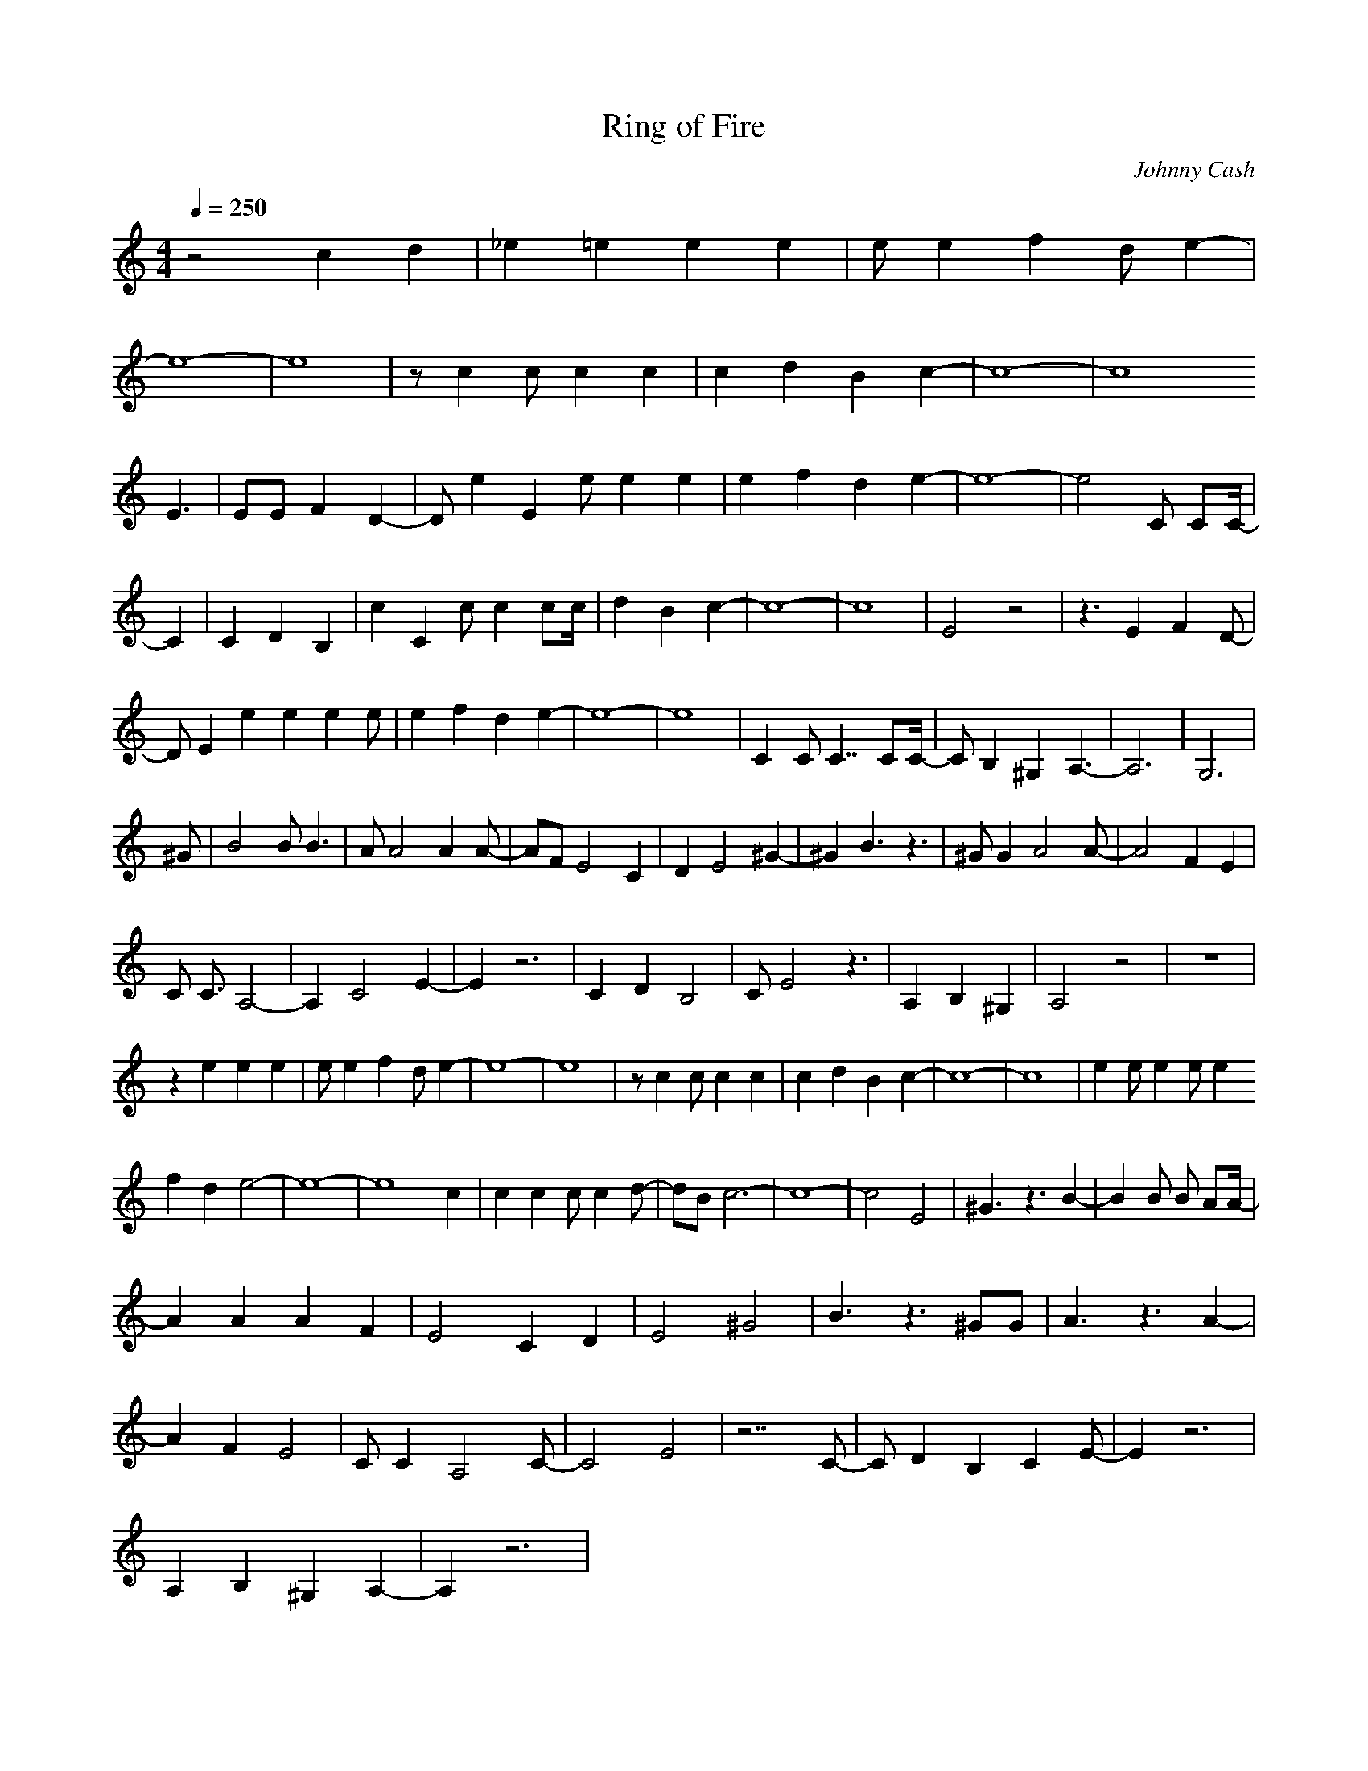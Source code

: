 X:1
T:Ring of Fire
C:Johnny Cash
I:Trumpet
Q:1/4=250
M:4/4
L:1/8
K:C
z4 c2 d2 |_e2 =e2 e2 e2|e e2 f2 d e2- |
e8- |e8 |z c2 c c2 c2 |c2 d2 B2 c2- |c8- |c8
E3 |EE F2 D2- |D e2E2 e e2 e2 |e2 f2 d2 e2- |e8- |e4 C CC/- |
C2 |C2 D2 B,2 |c2C2 c c2 cc/ |d2 B2 c2- |c8- |c8 |E4 z4 |z3 E2 F2 D- |
D E2e2 e2 e2 e|e2 f2 d2 e2- |e8- |e8 |C2 C C7/2 CC/- |C B,2 ^G,2 A,3- |A,6 |G,6 |
^G |B4 B B3 |A A4 A2 A-|AF E4 C2 |D2 E4 ^G2- |^G2 B3 z3 |^G G2 A4 A- |A4 F2 E2 |
C C3/2 A,4- |A,2 C4 E2- |E2 z6 |C2 D2 B,4 |C E4 z3 |A,2 B,2 ^G,2 |A,4 z4 |z8 |
z2 e2 e2 e2 |e e2 f2 d e2- |e8- |e8 |z c2 c c2 c2 |c2 d2 B2 c2- |c8- |c8 |e2 e e2 e e2
f2 d2 e4- |e8- |e8 c2 |c2 c2 c c2 d-|dB c6- |c8- |c4 E4 |^G3 z3 B2- |B2 B B AA/- |
A2 A2 A2 F2 |E4 C2 D2 |E4 ^G4 |B3 z3 ^GG |A3 z3 A2- |
A2 F2 E4 |C C2 A,4 C- |C4 E4 |z7 C- |C D2 B,2 C2 E- |E2 z6 |
A,2 B,2 ^G,2 A,2- |A,2 z6 |
